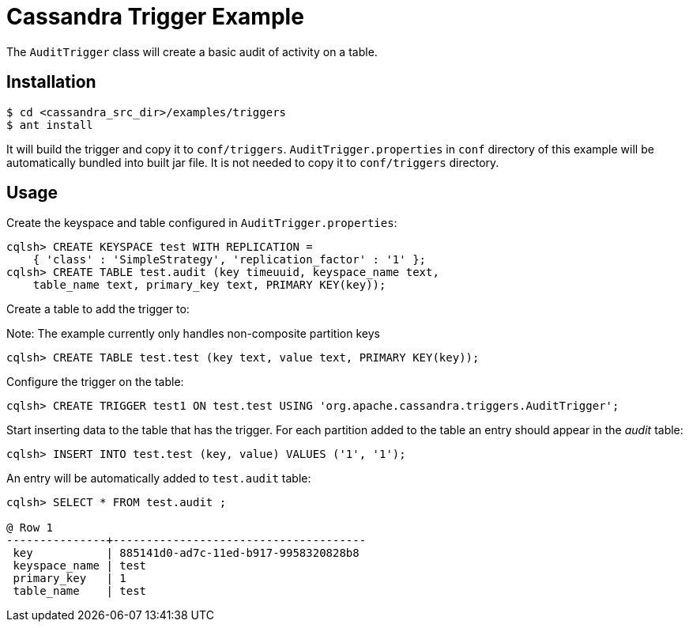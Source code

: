 Cassandra Trigger Example
==========================

The `AuditTrigger` class will create a basic audit of
activity on a table.

Installation
-------------

----
$ cd <cassandra_src_dir>/examples/triggers
$ ant install
----

It will build the trigger and copy it to `conf/triggers`. `AuditTrigger.properties`
in `conf` directory of this example will be automatically bundled into built jar file.
It is not needed to copy it to `conf/triggers` directory.

Usage
-----

Create the keyspace and table configured in `AuditTrigger.properties`:

----
cqlsh> CREATE KEYSPACE test WITH REPLICATION =
    { 'class' : 'SimpleStrategy', 'replication_factor' : '1' };
cqlsh> CREATE TABLE test.audit (key timeuuid, keyspace_name text,
    table_name text, primary_key text, PRIMARY KEY(key));
----

Create a table to add the trigger to:

Note: The example currently only handles non-composite partition keys
----
cqlsh> CREATE TABLE test.test (key text, value text, PRIMARY KEY(key));
----

Configure the trigger on the table:

----
cqlsh> CREATE TRIGGER test1 ON test.test USING 'org.apache.cassandra.triggers.AuditTrigger';
----

Start inserting data to the table that has the trigger. For each
partition added to the table an entry should appear in the 'audit' table:

----
cqlsh> INSERT INTO test.test (key, value) VALUES ('1', '1');
----

An entry will be automatically added to `test.audit` table:

----
cqlsh> SELECT * FROM test.audit ;

@ Row 1
---------------+--------------------------------------
 key           | 885141d0-ad7c-11ed-b917-9958320828b8
 keyspace_name | test
 primary_key   | 1
 table_name    | test
----

